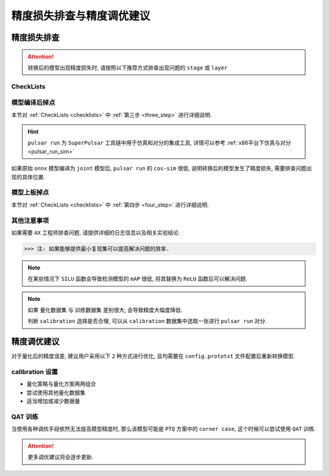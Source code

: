 =========================================
精度损失排查与精度调优建议
=========================================

****************************
精度损失排查
****************************

.. attention::

    转换后的模型出现精度损失时, 请按照以下推荐方式排查出现问题的 ``stage`` 或 ``layer``

.. _checklists:

------------------------
CheckLists
------------------------

.. data:: 第一步, 明确发生精度损失的硬件平台

    1. 仅发生在 ``AX`` 平台上

        ::

            请继续往下排查.
    
    2. 其他平台均有掉点问题发生

        ::

            共性问题, 需要用户自行斟酌是否要训练一个更好的模型然后再重新量化;
            确定其他平台的使用 INT8 还是 INT16 量化, 亦或者是混合量化.

.. data:: 第二步, 确定发生精度损失的阶段

    1. ``pulsar run`` 对分精度低 (``cos-sim < 98%``)

        ::

            请按照 [第三步] 建议继续往下排查

    2. 上板接入用户 ``后处理`` 程序, 解析之后精度很低

        ::

            请按照 [第四步] 建议继续往下排查

.. _three_step:

.. data:: 第三步, cos-sim 低于 98%, 排查建议

    1. ``pulsar run`` 所需的 ``output_config.prototxt`` 文件 **必须** 由 ``pulsar build`` 自动生成
    2. 检查 ``pulsar build`` 配置文件 ``config.prototxt`` 中的 ``color space`` 和 ``mean/std`` 配置是否正确
    3. 使用 ``pulsar run`` 比较 ``model.lava_joint`` 和 ``model.onnx`` 之间的 ``cos-sim`` 值, 观察是否发生精度损失
    4. 使用逐层对分查看发生精度损失的 ``layer``

.. _four_step:

.. data:: 第四步, 上板精度低, 排查建议

    1. 执行 ``run_joint`` 指令时会打印 ``joint`` 模型的部分信息, 用户需要检查 ``后处理程序`` 是否正确解析输出数据
    2. 如果其他平台不掉点, 但是在 ``AX`` 平台上报错的 ``BadCase``, 具体见 :ref:`上板精度丢失排查方法 <precision_loss_on_board>`

.. data:: 第五步, 寻求 Axera 帮助
    
    当用户通过前四步排查建议依然无法解决问题时, 请将相关 ``log`` 以及 ``结论`` 发送给 ``FAE`` 同学, 以便 ``AX`` 工程师定位问题

-----------------------
模型编译后掉点
-----------------------

本节对 :ref:`CheckLists <checklists>` 中 :ref:`第三步 <three_step>` 进行详细说明.

.. hint::

    ``pulsar run`` 为 ``SuperPulsar`` 工具链中用于仿真和对分的集成工具, 详情可以参考 :ref:`x86平台下仿真与对分 <pulsar_run_sim>`

如果原始 ``onnx`` 模型编译为 ``joint`` 模型后, ``pulsar run`` 的 ``cos-sim`` 很低, 说明转换后的模型发生了精度损失, 需要排查问题出现的具体位置.

.. data:: config 配置

    ``pulsar run`` 所需要的 ``config`` 是从 ``pulsar build`` 中自动生成的.

    .. code-block:: python
        :linenos:

        # 注意, 以下命令并不完整
        pulsar build --input model.onnx --config config.prototxt --output_config output_config.prototxt  ...
        pulsar run model.onnx model.joint --config output_config.prototxt  ...

.. data:: csc & mean/std

    ``color space convert, csc`` 配置之后需要按照通道顺序配置 ``mean/std``.

    .. code-block:: python
        :linenos:

        # 配置编译后模型的输入数据 color space 为 BGR
        dst_input_tensors {
            color_space: TENSOR_COLOR_SPACE_BGR
        }

        # mean/std 需要按照 BGR 的顺序填写
        input_normalization {
            mean: [0.485, 0.456, 0.406]  # 均值
            std: [0.229, 0.224, 0.255]   # 方差
        }

    ``dst_input_tensors`` 中 ``color_space`` 为 ``BGR`` 代表编译时是按照 ``BGR`` 格式来读取的校正图片数据, 从而 ``mean/std`` 也要按 ``BGR`` 顺序设置.

.. data:: 查看模型量化阶段是否已经丢失精度

    ``pulsar build`` 编译过程中, 会生成一个调试用的中间文件 ``model.lava_joint``, 通过

    .. code-block:: python
        :linenos:
        
        # 注意, 以下命令均不完整
        pulsar run model.onnx model.lava_joint --input ...

    可以验证在量化阶段是否发生了精度损失.

.. data:: 模型量化阶段丢失精度解决方法

    1. 增加量化数据集

        .. code-block:: python
            :linenos:

            dataset_conf_calibration {
                path: "imagenet-1k-images.tar"
                type: DATASET_TYPE_TAR
                size: 256       # 编译过程中校准所需的实际数据个数
                batch_size: 32  # 默认为 32, 可以修改为其他值
            }

    2. 调整量化策略和量化方法

        - 量化策略, ``CALIB_STRATEGY_PER_CHANNEL`` 和 ``CALIB_STRATEGY_PER_TENSOR``
        - 量化方法, ``OBSVR_METHOD_MIN_MAX`` 和 ``OBSVR_METHOD_MSE_CLIPPING``
        - 量化策略和量化方法可以 **两两组合**, 其中 ``CALIB_STRATEGY_PER_CHANNEL`` 可能会出现掉点
        - 推荐 ``PER_TENSOR/MIN_MAX`` 或 ``PER_TENSOR/MSE_CLIPPING`` 的组合方式

        .. code-block:: python
            :linenos:

            dataset_conf_calibration {
                path: "magenet-1k-images.tar"  # 量化数据集
                type: DATASET_TYPE_TAR
                size: 256       # 编译过程中校准所需的实际数据个数
                batch_size: 32  # 默认为 32, 可以修改为其他值

                calibration_strategy: CALIB_STRATEGY_PER_TENSOR  # 量化策略
                observer_method: OBSVR_METHOD_MSE_CLIPPING       # 量化方法
            }

    3. 采用 ``INT16`` 量化

        - 具体参考 :ref:`16bit 量化 <Q16bit>`
    
    4. 打开 ``dataset_conf_error_measurement``, 用于编译过程中误差测试

        .. code-block:: python
            :linenos:

            dataset_conf_error_measurement {
                path: "imagenet-1k-images.tar"
                type: DATASET_TYPE_TAR
                size: 32
                batch_size: 8
            }

.. data:: 逐层对分

    具体功能参考 :ref:`逐层对分使用说明 <layer_wise_compare>`

.. data:: pulsar debug
    
    ``pulsar debug`` 功能后续将补充介绍

.. _precision_loss_on_board:

-----------------------
模型上板掉点
-----------------------

本节对 :ref:`CheckLists <checklists>` 中 :ref:`第四步 <four_step>` 进行详细说明.

.. data:: 判断后处理程序是否有误

    在 ``AX`` 开发板上使用 ``run_joint`` 指令可以实现板端推理, 然后使用用户自己的后处理程序对推理结果进行解析.

    为了验证的用户后处理程序是否存在错误, 可以比较在同一输入的条件下, ``pulsar run`` 的输出结果与 ``run_joint`` 的输出结果之间是否存在差异, 
    
    具体参考 :ref:`gt 文件夹对分说明 <pulsar_run_gt_compare>`, 如果对分成功, 说明 **用户的** 后处理程序 ``可能`` 存在错误.

.. data:: 后处理程序正确, 但精度依然很低

    原因的可能
        * ``npu simulator`` 生成的指令和 ``cmode`` 跑出的结果不一致
        * ``run_joint.so`` 和 ``npu drive`` 出错
    
    这类问题需要提交相关日志, 以便于快速修复.

.. data:: BadCase 处理

    其他平台没问题, 仅在 ``AX`` 平台精度很低, 对于这类 ``BadCase``, 先用 ``pulsar run`` 查一下 ``cos-sim``, 如果没有掉点严重(低于 98%), 
    
    那么将这个 ``BadCase`` 送到板子上用 ``run_joint`` 跑一遍,

    看下结果是否和 ``pulsar run`` 一致, 如果不一致, 说明是上板有问题, 需要 ``AX`` 工程师修复.

------------------------
其他注意事项
------------------------

如果需要 ``AX`` 工程师排查问题, 请提供详细的日志信息以及相关实验结论. 

>>> 注: 如果能够提供最小复现集可以提高解决问题的效率.

.. note::

    在某些情况下 ``SILU`` 函数会导致检测模型的 ``mAP`` 很低, 将其替换为 ``ReLU`` 函数后可以解决问题.

.. note::

    如果 ``量化数据集`` 与 ``训练数据集`` 差别很大, 会导致精度大幅度降低.

    判断 ``calibration`` 选择是否合理, 可以从 ``calibration`` 数据集中选取一张进行 ``pulsar run`` 对分.

****************************
精度调优建议
****************************

对于量化后的精度误差, 建议用户采用以下 ``2`` 种方式进行优化, 且均需要在 ``config.prototxt`` 文件配置后重新转换模型.

--------------------
calibration 设置
--------------------

* 量化策略与量化方案两两组合
* 尝试使用其他量化数据集
* 适当增加或减少数据量

--------------------
QAT 训练
--------------------

当使用各种调优手段依然无法提高模型精度时, 那么该模型可能是 ``PTQ`` 方案中的 ``corner case``, 这个时候可以尝试使用 ``QAT`` 训练.

.. attention::
    
    更多调优建议将会逐步更新.